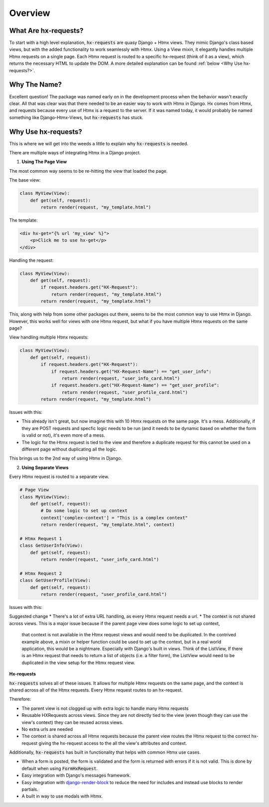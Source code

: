 Overview
==========

What Are hx-requests?
---------------------

To start with a high level explanation, :code:`hx-requests` are quasy Django + Htmx views.
They mimic Django's class based views, but with the added functionality to work
seamlessly with Htmx. Using a View mixin, it elegantly handles multiple Htmx requests on a single page. Each Htmx request is routed to a specific hx-request (think of it as a view), which returns the
necessary HTML to update the DOM. A more detailed explanation can be found :ref:`below <Why Use hx-requests?>`.


Why The Name?
-------------

Excellent question! The package was named early on in the development process when the behavior wasn't exactly clear.
All that was clear was that there needed to be an easier way to work with Htmx in Django.
Hx comes from Htmx, and requests because every use of Htmx is a request to the server.
If it was named today, it would probably be named something like Django-Htmx-Views, but :code:`hx-requests` has stuck.


Why Use hx-requests?
--------------------

This is where we will get into the weeds a little to explain why :code:`hx-requests` is needed.

There are multiple ways of integrating Htmx in a Django project.

1. **Using The Page View**

The most common way seems to be re-hitting the view that loaded the page.

The base view:

.. code-block:: python

    class MyView(View):
        def get(self, request):
            return render(request, "my_template.html")


The template:

.. code-block:: html+django

    <div hx-get="{% url 'my_view' %}">
        <p>Click me to use hx-get</p>
    </div>

Handling the request:

.. code-block:: python

    class MyView(View):
        def get(self, request):
            if request.headers.get("HX-Request"):
                return render(request, "my_template.html")
            return render(request, "my_template.html")


This, along with help from some other packages out there, seems to be the most common way to use Htmx in Django.
However, this works well for views with one Htmx request, but what if you have multiple Htmx requests on the same page?

View handling multiple Htmx requests:

.. code-block:: python

    class MyView(View):
        def get(self, request):
            if request.headers.get("HX-Request"):
                if request.headers.get("HX-Request-Name") == "get_user_info":
                    return render(request, "user_info_card.html")
                if request.headers.get("HX-Request-Name") == "get_user_profile":
                    return render(request, "user_profile_card.html")
            return render(request, "my_template.html")

Issues with this:

* This already isn't great, but now imagine this with 10 Htmx requests on the same page. It's a mess. Additionally, if they are POST requests and specfic
  logic needs to be run (and it needs to be dynamic based on whether the form is valid or not), it's even more of a mess.
* The logic for the Htmx request is tied to the view and therefore a duplicate request for this cannot be used on a different page
  without duplicating all the logic.

This brings us to the 2nd way of using Htmx in Django.

2. **Using Separate Views**

Every Htmx request is routed to a separate view.

.. code-block:: python

    # Page View
    class MyView(View):
        def get(self, request):
            # Do some logic to set up context
            context['complex-context'] = "This is a complex context"
            return render(request, "my_template.html", context)

    # Htmx Request 1
    class GetUserInfo(View):
        def get(self, request):
            return render(request, "user_info_card.html")

    # Htmx Request 2
    class GetUserProfile(View):
        def get(self, request):
            return render(request, "user_profile_card.html")


Issues with this:

Suggested change
* There's a lot of extra URL handling, as every Htmx request needs a url.
* The context is not shared across views. This is a major issue because if the parent page view does some logic to set up context,
  that context is not available in the Htmx request views and would need to be duplicated. In the contrived example above, a mixin or helper
  function could be used to set up the context, but in a real world application, this would be a nightmare. Especially with Django's built in
  views. Think of the ListView, If there is an Htmx request that needs to return a list of objects (i.e. a filter form), the ListView would need to be duplicated
  in the view setup for the Htmx request view.



**Hx-requests**

:code:`hx-requests` solves all of these issues. It allows for multiple Htmx requests on the same page, and the context is shared across all of the Htmx requests.
Every Htmx request routes to an hx-request.

Therefore:

* The parent view is not clogged up with extra logic to handle many Htmx requests
* Reusable HXRequests across views. Since they are not directly tied to the view (even though they can use the view's context) they can be reused across views.
* No extra urls are needed
* The context is shared across all Htmx requests because the parent view routes the Htmx request to the correct hx-request giving the hx-request access to the all the view's attributes and context.

Additionally, :code:`hx-requests` has built in functionality that helps with common Htmx use cases.

* When a form is posted, the form is validated and the form is returned with errors if it is not valid.
  This is done by default when using :code:`FormHxRequest`.
* Easy integration with Django's messages framework.
* Easy integration with `django-render-block <https://github.com/clokep/django-render-block>`_ to reduce the need for includes and instead
  use blocks to render partials.
* A built in way to use modals with Htmx.
